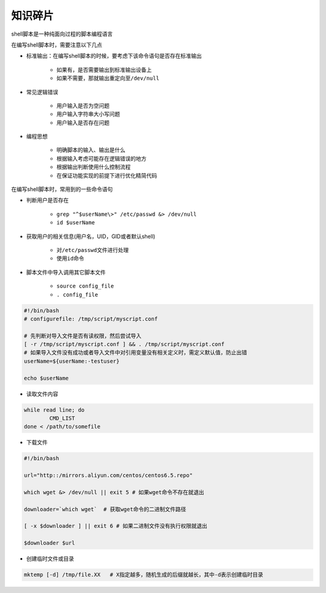 知识碎片
=================

shell脚本是一种纯面向过程的脚本编程语言

在编写shell脚本时，需要注意以下几点

- 标准输出：在编写shell脚本的时候，要考虑下该命令语句是否存在标准输出

	- 如果有，是否需要输出到标准输出设备上
	- 如果不需要，那就输出重定向至\ ``/dev/null``\ 
- 常见逻辑错误

	- 用户输入是否为空问题
	- 用户输入字符串大小写问题
	- 用户输入是否存在问题
- 编程思想

	- 明确脚本的输入、输出是什么
	- 根据输入考虑可能存在逻辑错误的地方
	- 根据输出判断使用什么控制流程
	- 在保证功能实现的前提下进行优化精简代码


在编写shell脚本时，常用到的一些命令语句

- 判断用户是否存在

	- \ ``grep "^$userName\>" /etc/passwd &> /dev/null``\ 
	- \ ``id $userName``\ 
- 获取用户的相关信息(用户名，UID，GID或者默认shell)

	- 对\ ``/etc/passwd``\ 文件进行处理
	- 使用\ ``id``\ 命令

- 脚本文件中导入调用其它脚本文件

    - \ ``source config_file``\ 
    - \ ``. config_file``\ 

.. code-block:: sh

	#!/bin/bash
	# configurefile: /tmp/script/myscript.conf

	# 先判断对导入文件是否有读权限，然后尝试导入
	[ -r /tmp/script/myscript.conf ] && . /tmp/script/myscript.conf
	# 如果导入文件没有成功或者导入文件中对引用变量没有相关定义时，需定义默认值，防止出错
	userName=${userName:-testuser} 

	echo $userName

- 读取文件内容

.. code-block:: sh

	while read line; do
		CMD_LIST
	done < /path/to/somefile

- 下载文件

.. code-block:: sh

	#!/bin/bash

	url="http::/mirrors.aliyun.com/centos/centos6.5.repo"

	which wget &> /dev/null || exit 5 # 如果wget命令不存在就退出

	downloader=`which wget`  # 获取wget命令的二进制文件路径

	[ -x $downloader ] || exit 6 # 如果二进制文件没有执行权限就退出

	$downloader $url

- 创建临时文件或目录

.. code-block:: sh

	mktemp [-d] /tmp/file.XX   # X指定越多，随机生成的后缀就越长，其中-d表示创建临时目录
